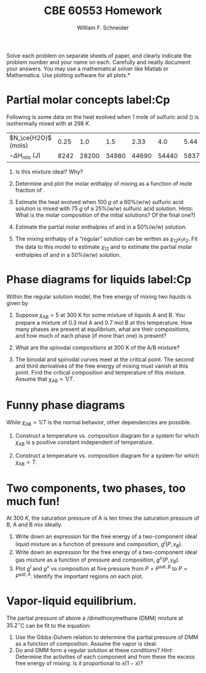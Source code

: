 #+BEGIN_OPTIONS
#+AUTHOR: William F. Schneider
#+TITLE: CBE 60553 Homework
#+EMAIL: wschneider@nd.edu
#+LATEX_CLASS_OPTIONS: [11pt]
#+LATEX_HEADER:\usepackage[left=1in, right=1in, top=1in, bottom=1in, nohead]{geometry}
#+LATEX_HEADER:\geometry{margin=1.0in}
#+LATEX_HEADER:\usepackage{hyperref}
#+LATEX_HEADER:\usepackage{amsmath}
#+LATEX_HEADER:\usepackage{graphicx}
#+LATEX_HEADER:\usepackage{epstopdf}
#+LATEX_HEADER:\usepackage{fancyhdr}
#+LATEX_HEADER:\pagestyle{fancy}
#+LATEX_HEADER:\fancyhf{}
#+LATEX_HEADER:\usepackage[labelfont=bf]{caption}
#+LATEX_HEADER:\usepackage{setspace}
#+LATEX_HEADER:\setlength{\headheight}{10.2pt}
#+LATEX_HEADER:\setlength{\headsep}{20pt}
#+LATEX_HEADER:\renewcommand{\headrulewidth}{0.5pt}
#+LATEX_HEADER:\renewcommand{\footrulewidth}{0.5pt}
#+LATEX_HEADER:\lfoot{\today}
#+LATEX_HEADER:\cfoot{\copyright\ 2016 W.\ F.\ Schneider}
#+LATEX_HEADER:\rfoot{\thepage}
#+LATEX_HEADER:\chead{\bf{Advanced Chemical Engineering Thermodynamics (CBE 60553)\vspace{12pt}}}
#+LATEX_HEADER:\lhead{\bf{Homework 8}}
#+LATEX_HEADER:\rhead{\bf{Due December 7, 2017}}
#+LATEX_HEADER:\usepackage{titlesec}
#+LATEX_HEADER:\titlespacing*{\section}
#+LATEX_HEADER:{0pt}{0.6\baselineskip}{0.2\baselineskip}
#+LATEX_HEADER:\title{University of Notre Dame\\Advanced Chemical Engineering Thermodynamics\\(CBE 60553)}
#+LATEX_HEADER:\author{Prof. William F.\ Schneider}
#+LATEX_HEADER:\usepackage{siunitx}
#+LATEX_HEADER:\usepackage[version=3]{mhchem}
#+LATEX_HEADER:\def\dbar{{\mathchar'26\mkern-12mu d}}

#+OPTIONS: toc:nil
#+OPTIONS: H:3 num:3
#+OPTIONS: ':t
#+END_OPTIONS

\noindent *Solve each problem on separate sheets of paper, and clearly indicate the problem number and your name on each.  Carefully and neatly document your answers.  You may use a mathematical solver like Matlab or Mathematica. Use plotting software for all plots.*


* Partial molar concepts label:Cp
Following is some data on the heat evolved when 1 mole of sulfuric acid (\ce{H2SO4}) is isothermally mixed with \ce{H2O} at \SI{298}{K}.

|----------------------------+------+-------+-------+-------+-------+-------+-------+-------+-------+-------|
| $N_\ce{H2O}$ (mols)        | 0.25 |   1.0 |   1.5 |  2.33 |   4.0 |  5.44 |   9.0 |  10.1 |  19.0 |  20.0 |
| $-\Delta H_\text{mix}$ (J) | 8242 | 28200 | 34980 | 44690 | 54440 | 58370 | 62800 | 64850 | 70710 | 71970 |
|----------------------------+------+-------+-------+-------+-------+-------+-------+-------+-------+-------|

1. Is this mixture ideal?  Why?

2. Determine and plot the molar enthalpy of mixing as a function of mole fraction of
  \ce{H2SO4}.

3. Estimate the heat evolved when \SI{100}{g} of a 60%(w/w) sulfuric acid solution is mixed
  with \SI{75}{g} of a 25%(w/w) sulfuric acid solution.  /Hints/: What is the molar
  composition of the initial solutions?  Of the final one?)

4. Estimate the partial molar enthalpies of \ce{H2O} and \ce{H2SO} in a 50%(w/w)
  solution.

5. The mixing enthalpy of a "regular" solution can be written as $\chi_{12}x_1x_2$.
  Fit the data to this model to estimate $\chi_{12}$ and to estimate the partial molar
  enthalpies of \ce{H2O} and \ce{H2SO} in a 50%(w/w) solution.

* Phase diagrams for liquids label:Cp
Within the regular solution model, the free  energy of mixing two liquids is given by
  \begin{equation*}
    \Delta g_\text{mix} = RT \left \{ x_\text{A} \ln x_\text{A} +  x_\text{B} \ln
      x_\text{B} +\chi_\text{AB} x_\text{A}x_\text{B} \right \}
  \end{equation*}
1. Suppose $\chi_\text{AB} = 5$ at 300\nbsp{}K for some mixture of liquids A and B.  You prepare a mixture of 0.3 mol A and 0.7 mol B at this temperature.  How many phases are
  present at equilibrium, what are their compositions, and how much of each phase (if more
  than one) is present?

2. What are the spinodal compositions at 300\nbsp{}K of the A/B mixture?

3. The binodal and spinodal curves meet at the critical point.  The second and third
  derivatives of the free energy of mixing must vanish at this point.  Find the critical
  composition and temperature of this mixture.  Assume that $\chi_\text{AB} \propto 1/T$.

** Solution :noexport:
#+BEGIN_SRC python
import numpy as np
import matplotlib.pyplot as plt
import scipy.optimize as opt

# free energy of mixing
def deltaf(xb):
    return R * T * ( xb * np.log(xb) + (1-xb) * np.log(1-xb)  + chi * xb * (1.-xb))

# first derivative
def ddeltaf(xb):
    return R * T * (np.log(xb) - np.log(1-xb) + chi * (1. - 2. * xb))

# second derivative
def dddeltaf(xb):
    return R * T * ((1./xb) + 1./(1.-xb) - 2. * chi)

# third derivative
def ddddeltaf(xb):
    return R * T * ( (-1./(xb*xb)) + 1./(1.-xb)**2)

R = 8.314
T = 300.
chi = 5.

xb = np.linspace(0.001,0.999,num=200)

plt.plot(xb,deltaf(xb))
plt.plot(xb,ddeltaf(xb))

arich = opt.newton(ddeltaf,0.01)
brich = opt.newton(ddeltaf,0.99)

plt.plot([arich],[deltaf(arich)],marker="o")
plt.plot([brich],[deltaf(brich)],marker="o")
plt.plot([0.7],[0.0],marker="o")
plt.savefig('mixture.png')

print("Two phases of composition {0:6.4f} and {1:6.4f}".format(arich,brich))

xb0 = 0.7

# Use lever rule:
amt1 = (xb0 - arich)/(brich - arich)
amt2 = (brich - xb0)/(brich - arich)

print("Of amounts {0:6.4f} and {1:6.4f}".format(amt2,amt1))

# find roots of second derivative of f
aspin = opt.newton(dddeltaf,0.05)
bspin = opt.newton(dddeltaf,0.95)

print("Spinodal composition {0:6.4f} and {1:6.4f}".format(aspin,bspin))

# find root of third derivative
x_crit = opt.newton(ddddeltaf,0.5)

# back substitute into second derivative
chi_crit = (1./x_crit + 1./(1.-x_crit))/2.

T_crit = 300.* ( chi/chi_crit)

print("Critical point composition {0:6.4f} and temperature {1:4.1f} K".format(x_crit,T_crit))


#+END_SRC

#+RESULTS:
: Two phases of composition 0.0072 and 0.9928
: Of amounts 0.2971 and 0.7029
: Spinodal composition 0.1127 and 0.8873
: Critical point composition 0.5000 and temperature 750.0 K

[[./mixture.png]]

#+RESULTS:
: 0.00718806418267 0.992811935817

* Funny phase diagrams
While $\chi_\text{AB} \propto 1/T$ is the normal behavior, other dependencies are possible.

1. Construct a temperature vs.\nbsp{}composition diagram for a system for which
  $\chi_\text{AB}$ is a positive constant independent of temperature.

2. Construct a temperature vs.\nbsp{}composition diagram for a system for which
  $\chi_\text{AB} \propto T$.

** Solution :noexport:
#+BEGIN_SRC python
import numpy as np
import matplotlib.pyplot as plt
import scipy.optimize as opt

# free energy of mixing
def deltaf(xb):
    return R * T * ( xb * np.log(xb) + (1-xb) * np.log(1-xb)  + chi * xb * (1.-xb))

# first derivative
def ddeltaf(xb):
    return R * T * (np.log(xb) - np.log(1-xb) + chi * (1. - 2. * xb))

R = 8.314
chi = 2.5

xb = np.linspace(0.001,0.999,num=200)

plt.figure()
for T in [100,200,300,400,500]:
   plt.plot(xb,deltaf(xb),label=T)

plt.legend()
plt.savefig('ConstantComp.png')

plt.figure()
for T in [100,200,300,400,500]:
   chi = (T/100.) * 0.25 * 2.5
   plt.plot(xb,deltaf(xb),label=T)

plt.legend()
plt.savefig('Inverse.png')

#+END_SRC

#+RESULTS:

[[./ConstantComp.png]]

[[./inverse.png]]

* Two components, two phases, too much fun!
At \SI{300}{K}, the saturation pressure of A is ten times the saturation pressure of B. A and B mix ideally.

1. Write down an expression for the free energy of a two-component ideal liquid mixture as
   a function of pressure and composition, \(g^{l}(P,x_{B})\).
2. Write down an expression for the free energy of a two-component ideal gas mixture as a
   function of pressure and composition, \(g^{v}(P,y_{B})\).
3. Plot \(g^{l}\) and \(g^{v}\) vs composition at five pressure from \(P = P^{sat,B}\) to
   \(P = P^{sat,A}\).  Identify the important regions on each plot.

** solution :noexport:
#+BEGIN_SRC python
import numpy as np
import matplotlib.pyplot as plt
from mpl_toolkits.mplot3d import Axes3D

def mu(mu0,x):
    return mu0 + RT * np.log(x)

# We are free to set chemical potential scale for A and B.
# Let chemical potentials of pure liquid A and B be 0. Can be any numbers
muAl0 = 0
muBl0 = 0

RT = 8.314*300
PBsat = 1
PAsat = 10

#P = np.linspace(PBsat,PAsat,num=10)
xB = np.linspace(0.01,0.99,num=20)
yB = np.linspace(0.01,0.99,num=20)

gl = (1-xB) * mu(muAl0,(1-xB)) + xB * mu(muBl0,xB)
for i in range(5):
   plt.subplot(5,1,i+1)
   P = PBsat + i*(PAsat-PBsat)/4.
   muAv0 = muAl0 + RT * np.log(P/PAsat)
   muBv0 = muBl0 + RT * np.log(P/PBsat)
   gv = (1-yB) * mu(muAv0,(1-yB)) + yB * mu(muBv0,yB)
   plt.plot(xB,gl)
   plt.plot(yB,gv)

plt.savefig('2phase.png')

#+END_SRC

#+RESULTS:

[[./2phase.png]]

#+RESULTS:

* Vapor-liquid equilibrium.
The partial pressure of \ce{CS2} above a
  \ce{CS2}/dimethoxymethane (DMM) mixture at \(35.2^\circ\)C can be fit to the equation:
  \begin{equation*}
    P_{\ce{CS2}} = x_{\ce{CS2}} (514.5~\text{torr}) \exp ( 1.4967 x_{\text{DMM}}^2 - 0.68175 x_{\text{DMM}}^3)
  \end{equation*}

1. Use the Gibbs-Duhem relation to determine the partial pressure of DMM as a
    function of composition.  Assume the vapor is ideal.
2. Do \ce{CS2} and DMM form a regular solution at these conditions?  /Hint/: Determine the activities of each component and from these the excess free energy of mixing.  Is it proportional to $x(1-x)$?

** Solution :noexport:
[[./Q4-soln.pdf]]
